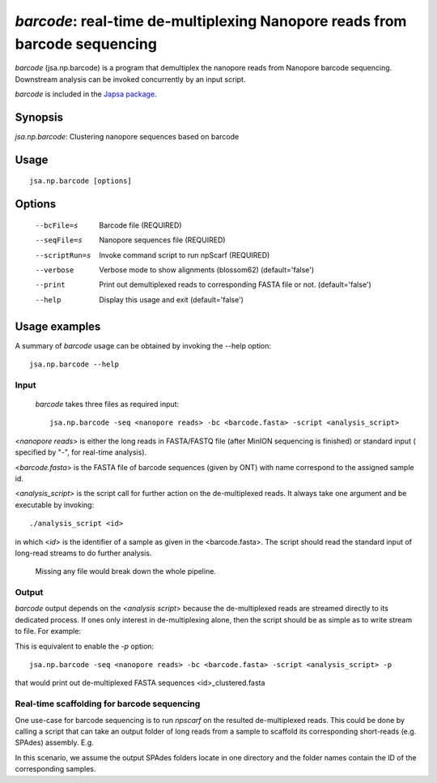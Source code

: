 ---------------------------------------------------------------------------
*barcode*: real-time de-multiplexing Nanopore reads from barcode sequencing
---------------------------------------------------------------------------

*barcode* (jsa.np.barcode) is a program that demultiplex the nanopore reads from 
Nanopore barcode sequencing. Downstream analysis can be invoked concurrently by an input script.

*barcode* is included in the `Japsa package <http://mdcao.github.io/japsa/>`_.

~~~~~~~~
Synopsis
~~~~~~~~

*jsa.np.barcode*: Clustering nanopore sequences based on barcode

~~~~~
Usage
~~~~~
::

   jsa.np.barcode [options]

~~~~~~~
Options
~~~~~~~
  --bcFile=s      Barcode file
                  (REQUIRED)
  --seqFile=s     Nanopore sequences file
                  (REQUIRED)
  --scriptRun=s   Invoke command script to run npScarf
                  (REQUIRED)
  --verbose       Verbose mode to show alignments (blossom62)
                  (default='false')
  --print         Print out demultiplexed reads to corresponding FASTA file or not.
                  (default='false')
  --help          Display this usage and exit
                  (default='false')




~~~~~~~~~~~~~~
Usage examples
~~~~~~~~~~~~~~

A summary of *barcode* usage can be obtained by invoking the --help option::

    jsa.np.barcode --help

Input
=====
 *barcode* takes three files as required input::

	jsa.np.barcode -seq <nanopore reads> -bc <barcode.fasta> -script <analysis_script>

<*nanopore reads*> is either the long reads in FASTA/FASTQ file (after MinION sequencing is 
finished) or standard input ( specified by "-", for real-time analysis). 
	
<*barcode.fasta*> is the FASTA file of barcode sequences (given by ONT) with name correspond to the assigned sample id.

<*analysis_script*> is the script call for further action on the de-multiplexed reads. It always take one argument and be
executable by invoking::

	./analysis_script <id>
	
in which <*id*> is the identifier of a sample as given in the <barcode.fasta>. The script should read the standard input
of long-read streams to do further analysis.
	
	Missing any file would break down the whole pipeline.

Output
======
*barcode* output depends on the <*analysis script*> because the de-multiplexed reads are streamed directly to its dedicated process.
If ones only interest in de-multiplexing alone, then the script should be as simple as to write stream to file. For example:

.. code-block:: bash
	:linenos:
	
	#!/bin/bash
	while read line
	do
	  echo "$line"
	done >> ${1}_script.fasta

This is equivalent to enable the *-p* option::

	jsa.np.barcode -seq <nanopore reads> -bc <barcode.fasta> -script <analysis_script> -p
	
that would print out de-multiplexed FASTA sequences <id>\_clustered.fasta	

Real-time scaffolding for barcode sequencing
============================================
One use-case for barcode sequencing is to run *npscarf* on the resulted de-multiplexed reads. This could be done by calling a script 
that can take an output folder of long reads from a sample to scaffold its corresponding short-reads (e.g. SPAdes) assembly.
E.g.

.. code-block:: bash
	:linenos:
	
	#!/bin/bash
	dirname=`find /coin/barcode/ -maxdepth 1 -type d -name "*${1}*" -print -quit`
	
	bwa index ${dirname}/contigs.fasta
	
	bwa mem -t 16 -k11 -W20 -r10 -A1 -B1 -O1 -E1 -L0 -a -Y -K 10000 ${dirname}/contigs.fasta - 2> /dev/null | \
	jsa.np.npscarf -realtime -read 100 -time 1 -b - -seq ${dirname}/contigs.fasta -spadesDir ${dirname} -prefix ${1} > ${1}.log 2>&1
	
In this scenario, we assume the output SPAdes folders locate in one directory and the folder names contain the ID of the corresponding samples.
